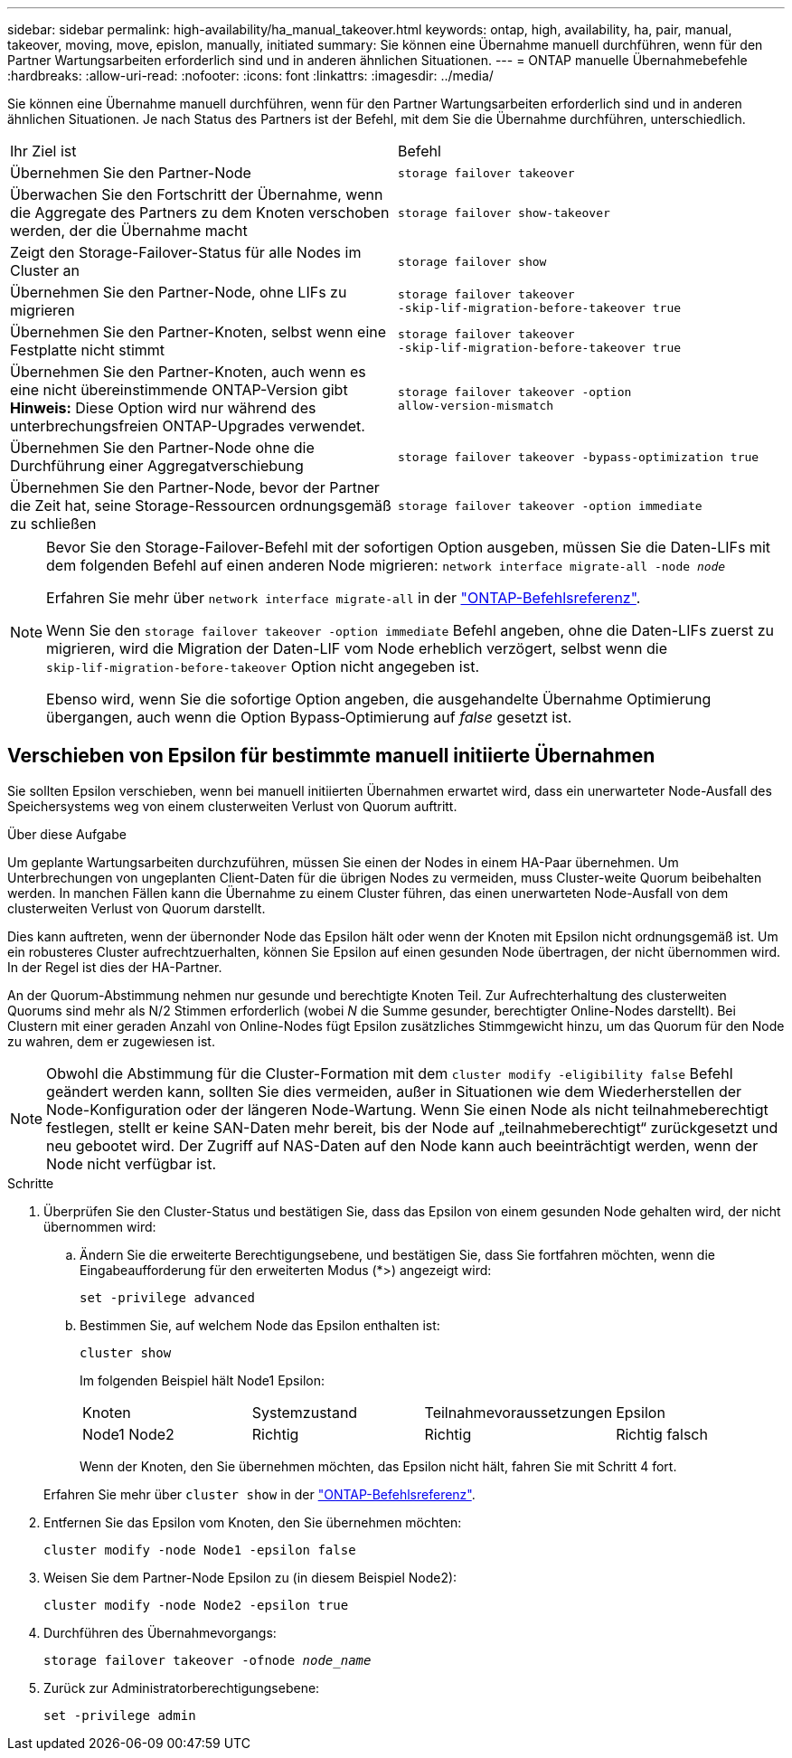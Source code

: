 ---
sidebar: sidebar 
permalink: high-availability/ha_manual_takeover.html 
keywords: ontap, high, availability, ha, pair, manual, takeover, moving, move, epislon, manually, initiated 
summary: Sie können eine Übernahme manuell durchführen, wenn für den Partner Wartungsarbeiten erforderlich sind und in anderen ähnlichen Situationen. 
---
= ONTAP manuelle Übernahmebefehle
:hardbreaks:
:allow-uri-read: 
:nofooter: 
:icons: font
:linkattrs: 
:imagesdir: ../media/


[role="lead"]
Sie können eine Übernahme manuell durchführen, wenn für den Partner Wartungsarbeiten erforderlich sind und in anderen ähnlichen Situationen. Je nach Status des Partners ist der Befehl, mit dem Sie die Übernahme durchführen, unterschiedlich.

|===


| Ihr Ziel ist | Befehl 


| Übernehmen Sie den Partner-Node | `storage failover takeover` 


| Überwachen Sie den Fortschritt der Übernahme, wenn die Aggregate des Partners zu dem Knoten verschoben werden, der die Übernahme macht | `storage failover show‑takeover` 


| Zeigt den Storage-Failover-Status für alle Nodes im Cluster an | `storage failover show` 


| Übernehmen Sie den Partner-Node, ohne LIFs zu migrieren | `storage failover takeover ‑skip‑lif‑migration‑before‑takeover true` 


| Übernehmen Sie den Partner-Knoten, selbst wenn eine Festplatte nicht stimmt | `storage failover takeover ‑skip‑lif‑migration‑before‑takeover true` 


| Übernehmen Sie den Partner-Knoten, auch wenn es eine nicht übereinstimmende ONTAP-Version gibt *Hinweis:* Diese Option wird nur während des unterbrechungsfreien ONTAP-Upgrades verwendet. | `storage failover takeover ‑option allow‑version‑mismatch` 


| Übernehmen Sie den Partner-Node ohne die Durchführung einer Aggregatverschiebung | `storage failover takeover ‑bypass‑optimization true` 


| Übernehmen Sie den Partner-Node, bevor der Partner die Zeit hat, seine Storage-Ressourcen ordnungsgemäß zu schließen | `storage failover takeover ‑option immediate` 
|===
[NOTE]
====
Bevor Sie den Storage-Failover-Befehl mit der sofortigen Option ausgeben, müssen Sie die Daten-LIFs mit dem folgenden Befehl auf einen anderen Node migrieren: `network interface migrate-all -node _node_`

Erfahren Sie mehr über `network interface migrate-all` in der link:https://docs.netapp.com/us-en/ontap-cli/network-interface-migrate-all.html["ONTAP-Befehlsreferenz"^].

Wenn Sie den `storage failover takeover ‑option immediate` Befehl angeben, ohne die Daten-LIFs zuerst zu migrieren, wird die Migration der Daten-LIF vom Node erheblich verzögert, selbst wenn die `skip‑lif‑migration‑before‑takeover` Option nicht angegeben ist.

Ebenso wird, wenn Sie die sofortige Option angeben, die ausgehandelte Übernahme Optimierung übergangen, auch wenn die Option Bypass‑Optimierung auf _false_ gesetzt ist.

====


== Verschieben von Epsilon für bestimmte manuell initiierte Übernahmen

Sie sollten Epsilon verschieben, wenn bei manuell initiierten Übernahmen erwartet wird, dass ein unerwarteter Node-Ausfall des Speichersystems weg von einem clusterweiten Verlust von Quorum auftritt.

.Über diese Aufgabe
Um geplante Wartungsarbeiten durchzuführen, müssen Sie einen der Nodes in einem HA-Paar übernehmen. Um Unterbrechungen von ungeplanten Client-Daten für die übrigen Nodes zu vermeiden, muss Cluster-weite Quorum beibehalten werden. In manchen Fällen kann die Übernahme zu einem Cluster führen, das einen unerwarteten Node-Ausfall von dem clusterweiten Verlust von Quorum darstellt.

Dies kann auftreten, wenn der übernonder Node das Epsilon hält oder wenn der Knoten mit Epsilon nicht ordnungsgemäß ist. Um ein robusteres Cluster aufrechtzuerhalten, können Sie Epsilon auf einen gesunden Node übertragen, der nicht übernommen wird. In der Regel ist dies der HA-Partner.

An der Quorum-Abstimmung nehmen nur gesunde und berechtigte Knoten Teil. Zur Aufrechterhaltung des clusterweiten Quorums sind mehr als N/2 Stimmen erforderlich (wobei _N_ die Summe gesunder, berechtigter Online-Nodes darstellt). Bei Clustern mit einer geraden Anzahl von Online-Nodes fügt Epsilon zusätzliches Stimmgewicht hinzu, um das Quorum für den Node zu wahren, dem er zugewiesen ist.


NOTE: Obwohl die Abstimmung für die Cluster-Formation mit dem `cluster modify ‑eligibility false` Befehl geändert werden kann, sollten Sie dies vermeiden, außer in Situationen wie dem Wiederherstellen der Node-Konfiguration oder der längeren Node-Wartung. Wenn Sie einen Node als nicht teilnahmeberechtigt festlegen, stellt er keine SAN-Daten mehr bereit, bis der Node auf „teilnahmeberechtigt“ zurückgesetzt und neu gebootet wird. Der Zugriff auf NAS-Daten auf den Node kann auch beeinträchtigt werden, wenn der Node nicht verfügbar ist.

.Schritte
. Überprüfen Sie den Cluster-Status und bestätigen Sie, dass das Epsilon von einem gesunden Node gehalten wird, der nicht übernommen wird:
+
.. Ändern Sie die erweiterte Berechtigungsebene, und bestätigen Sie, dass Sie fortfahren möchten, wenn die Eingabeaufforderung für den erweiterten Modus (*>) angezeigt wird:
+
`set -privilege advanced`

.. Bestimmen Sie, auf welchem Node das Epsilon enthalten ist:
+
`cluster show`

+
Im folgenden Beispiel hält Node1 Epsilon:

+
|===


| Knoten | Systemzustand | Teilnahmevoraussetzungen | Epsilon 


 a| 
Node1 Node2
 a| 
Richtig
 a| 
Richtig
 a| 
Richtig falsch

|===
+
Wenn der Knoten, den Sie übernehmen möchten, das Epsilon nicht hält, fahren Sie mit Schritt 4 fort.

+
Erfahren Sie mehr über `cluster show` in der link:https://docs.netapp.com/us-en/ontap-cli/cluster-show.html["ONTAP-Befehlsreferenz"^].



. Entfernen Sie das Epsilon vom Knoten, den Sie übernehmen möchten:
+
`cluster modify -node Node1 -epsilon false`

. Weisen Sie dem Partner-Node Epsilon zu (in diesem Beispiel Node2):
+
`cluster modify -node Node2 -epsilon true`

. Durchführen des Übernahmevorgangs:
+
`storage failover takeover -ofnode _node_name_`

. Zurück zur Administratorberechtigungsebene:
+
`set -privilege admin`


